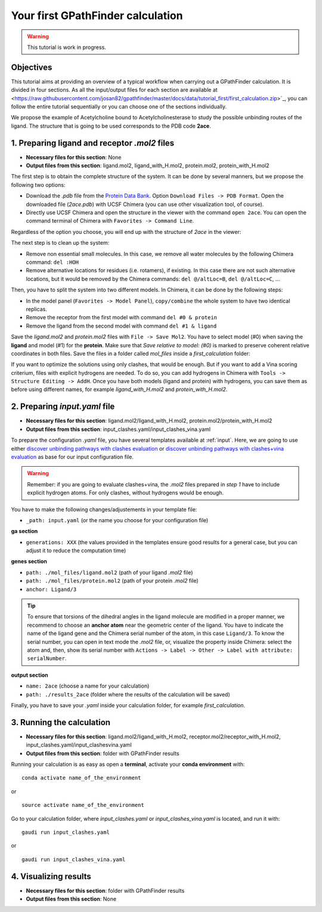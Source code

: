 .. GPathFinder: Identification of ligand binding pathways 
.. by a multi-objective genetic algorithm

   https://github.com/insilichem/gaudi/tree/gpathfinder

   Copyright 2019 José-Emilio Sánchez Aparicio, Giuseppe Sciortino,
   Daniel Villadrich Herrmannsdoerfer, Pablo Orenes Chueca, 
   Jaime Rodríguez-Guerra Pedregal and Jean-Didier Maréchal
   
   Licensed under the Apache License, Version 2.0 (the "License");
   you may not use this file except in compliance with the License.
   You may obtain a copy of the License at

        http://www.apache.org/licenses/LICENSE-2.0

   Unless required by applicable law or agreed to in writing, software
   distributed under the License is distributed on an "AS IS" BASIS,
   WITHOUT WARRANTIES OR CONDITIONS OF ANY KIND, either express or implied.
   See the License for the specific language governing permissions and
   limitations under the License.

.. _tutorial-first:

==================================
Your first GPathFinder calculation
==================================

.. warning:: 

   This tutorial is work in progress.

Objectives
==========

This tutorial aims at providing an overview of a typical workflow when carrying out a GPathFinder calculation. It is divided in four sections. As all the input/output files for each section are available at <https://raw.githubusercontent.com/josan82/gpathfinder/master/docs/data/tutorial_first/first_calculation.zip>`_, you can follow the entire tutorial sequentially or you can choose one of the sections individually.

We propose the example of Acetylcholine bound to Acetylcholinesterase to study the possible unbinding routes of the ligand. The structure that is going to be used corresponds to the PDB code **2ace**.

1. Preparing ligand and receptor `.mol2` files
==============================================

- **Necessary files for this section**: None
- **Output files from this section**: ligand.mol2, ligand_with_H.mol2, protein.mol2, protein_with_H.mol2

The first step is to obtain the complete structure of the system. It can be done by several manners, but we propose the following two options:

- Download the `.pdb` file from the `Protein Data Bank <https://www.rcsb.org/structure/2ace>`_. Option ``Download Files -> PDB Format``. Open the downloaded file (`2ace.pdb`) with UCSF Chimera (you can use other visualization tool, of course).
- Directly use UCSF Chimera and open the structure in the viewer with the command ``open 2ace``. You can open the command terminal of Chimera with ``Favorites -> Command Line``.

Regardless of the option you choose, you will end up with the structure of `2ace` in the viewer:

.. image:: data/tutorial_first/tutorial_first_img1.png
    :align: center
    :alt: 2ace_in_Chimera_viewer

The next step is to clean up the system:

- Remove non essential small molecules. In this case, we remove all water molecules by the following Chimera command: ``del :HOH``
- Remove alternative locations for residues (i.e. rotamers), if existing. In this case there are not such alternative locations, but it would be removed by the Chimera commands: ``del @/altLoc=B``, ``del @/altLoc=C``, ...

Then, you have to split the system into two different models. In Chimera, it can be done by the following steps:

- In the model panel (``Favorites -> Model Panel``), ``copy/combine`` the whole system to have two identical replicas.
- Remove the receptor from the first model with command ``del #0 & protein``
- Remove the ligand from the second model with command ``del #1 & ligand``

Save the `ligand.mol2` and `protein.mol2` files with ``File -> Save Mol2``. You have to select model (#0) when saving the **ligand** and model (#1) for the **protein**. Make sure that `Save relative to model: (#0)` is marked to preserve coherent relative coordinates in both files. Save the files in a folder called `mol_files` inside a `first_calculation` folder:

.. image:: data/tutorial_first/tutorial_first_img2.png
    :align: center
    :alt: Save_ligand_protein

If you want to optimize the solutions using only clashes, that would be enough. But if you want to add a Vina scoring criterium, files with explicit hydrogens are needed. To do so, you can add hydrogens in Chimera with ``Tools -> Structure Editing -> AddH``. Once you have both models (ligand and protein) with hydrogens, you can save them as before using different names, for example `ligand_with_H.mol2` and `protein_with_H.mol2`.

2. Preparing `input.yaml` file
==============================

- **Necessary files for this section**: ligand.mol2/ligand_with_H.mol2, protein.mol2/protein_with_H.mol2
- **Output files from this section**: input_clashes.yaml/input_clashes_vina.yaml

To prepare the configuration `.yaml` file, you have several templates available at :ref:`input`. Here, we are going to use either `discover unbinding pathways with clashes evaluation <https://raw.githubusercontent.com/josan82/gpathfinder/master/examples/input_files/unbinding_clashes.yaml>`_ or `discover unbinding pathways with clashes+vina evaluation <https://raw.githubusercontent.com/josan82/gpathfinder/master/examples/input_files/unbinding_clashes_vina.yaml>`_ as base for our input configuration file.

.. warning:: 

   Remember: if you are going to evaluate clashes+vina, the `.mol2` files prepared in `step 1` have to include explicit hydrogen atoms. For only clashes, without hydrogens would be enough.
   
You have to make the following changes/adjustements in your template file:

- ``_path: input.yaml`` (or the name you choose for your configuration file)

**ga section**

- ``generations: XXX`` (the values provided in the templates ensure good results for a general case, but you can adjust it to reduce the computation time)

**genes section**

- ``path: ./mol_files/ligand.mol2`` (path of your ligand `.mol2` file)
- ``path: ./mol_files/protein.mol2`` (path of your protein `.mol2` file)
- ``anchor: Ligand/3`` 

.. tip:: 

   To ensure that torsions of the dihedral angles in the ligand molecule are modified in a proper manner, we recommend to choose an **anchor atom** near the geometric center of the ligand. You have to indicate the name of the ligand gene and the Chimera serial number of the atom, in this case ``Ligand/3``. To know the serial number, you can open in text mode the `.mol2` file, or, visualize the property inside Chimera: select the atom and, then, show its serial number with ``Actions -> Label -> Other -> Label with attribute: serialNumber``.

**output section**

- ``name: 2ace`` (choose a name for your calculation)
- ``path: ./results_2ace`` (folder where the results of the calculation will be saved)

.. image:: data/tutorial_first/tutorial_first_img3.png
    :align: center
    :alt: Save_ligand_protein

Finally, you have to save your `.yaml` inside your calculation folder, for example `first_calculation`.

3. Running the calculation
==========================

- **Necessary files for this section**: ligand.mol2/ligand_with_H.mol2, receptor.mol2/receptor_with_H.mol2, input_clashes.yaml/input_clashesvina.yaml
- **Output files from this section**: folder with GPathFinder results

Running your calculation is as easy as open a **terminal**, activate your **conda environment** with:

::

  conda activate name_of_the_environment

or

::

  source activate name_of_the_environment
  
Go to your calculation folder, where `input_clashes.yaml` or `input_clashes_vina.yaml` is located, and run it with:

::

   gaudi run input_clashes.yaml

or

::

   gaudi run input_clashes_vina.yaml

4. Visualizing results
======================

- **Necessary files for this section**: folder with GPathFinder results
- **Output files from this section**: None
